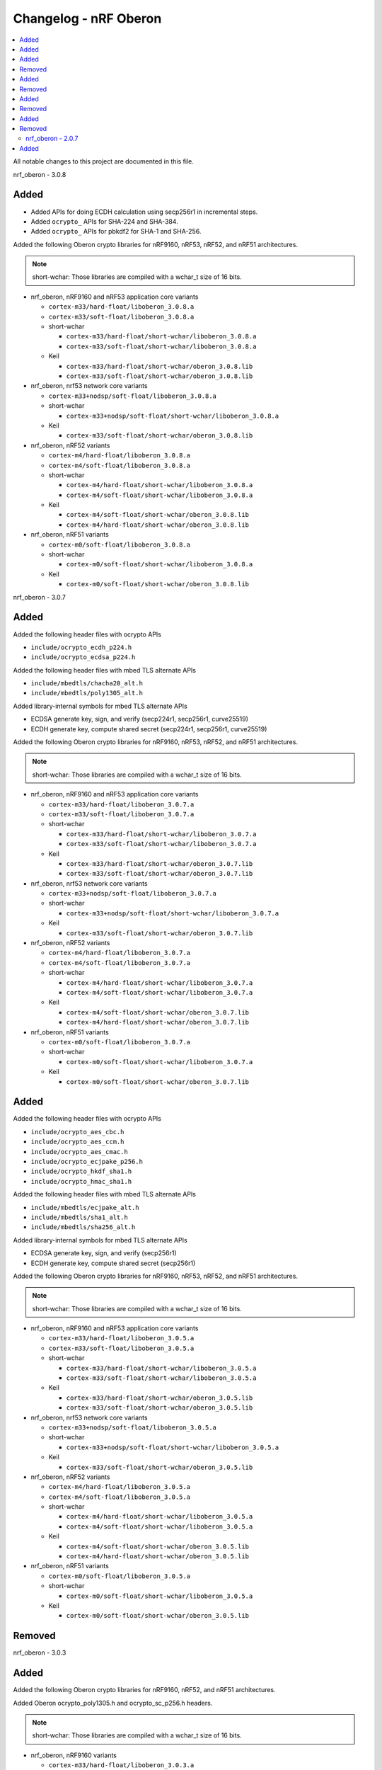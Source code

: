 .. _crypto_changelog_oberon:

Changelog - nRF Oberon
######################

.. contents::
   :local:
   :depth: 2

All notable changes to this project are documented in this file.

nrf_oberon - 3.0.8

Added
=====

* Added APIs for doing ECDH calculation using secp256r1 in incremental steps.
* Added ``ocrypto_`` APIs for SHA-224 and SHA-384.
* Added ``ocrypto_`` APIs for pbkdf2 for SHA-1 and SHA-256.

Added the following Oberon crypto libraries for nRF9160, nRF53, nRF52, and nRF51 architectures.

.. note::
   short-wchar: Those libraries are compiled with a wchar_t size of 16 bits.

* nrf_oberon, nRF9160 and nRF53 application core variants

  * ``cortex-m33/hard-float/liboberon_3.0.8.a``
  * ``cortex-m33/soft-float/liboberon_3.0.8.a``

  * short-wchar

    * ``cortex-m33/hard-float/short-wchar/liboberon_3.0.8.a``
    * ``cortex-m33/soft-float/short-wchar/liboberon_3.0.8.a``

  * Keil

    * ``cortex-m33/hard-float/short-wchar/oberon_3.0.8.lib``
    * ``cortex-m33/soft-float/short-wchar/oberon_3.0.8.lib``

* nrf_oberon, nrf53 network core variants

  * ``cortex-m33+nodsp/soft-float/liboberon_3.0.8.a``

  * short-wchar

    * ``cortex-m33+nodsp/soft-float/short-wchar/liboberon_3.0.8.a``

  * Keil

    * ``cortex-m33/soft-float/short-wchar/oberon_3.0.8.lib``

* nrf_oberon, nRF52 variants

  * ``cortex-m4/hard-float/liboberon_3.0.8.a``
  * ``cortex-m4/soft-float/liboberon_3.0.8.a``

  * short-wchar

    * ``cortex-m4/hard-float/short-wchar/liboberon_3.0.8.a``
    * ``cortex-m4/soft-float/short-wchar/liboberon_3.0.8.a``

  * Keil

    * ``cortex-m4/soft-float/short-wchar/oberon_3.0.8.lib``
    * ``cortex-m4/hard-float/short-wchar/oberon_3.0.8.lib``

* nrf_oberon, nRF51 variants

  * ``cortex-m0/soft-float/liboberon_3.0.8.a``

  * short-wchar

    * ``cortex-m0/soft-float/short-wchar/liboberon_3.0.8.a``

  * Keil

    * ``cortex-m0/soft-float/short-wchar/oberon_3.0.8.lib``

nrf_oberon - 3.0.7

Added
=====

Added the following header files with ocrypto APIs

* ``include/ocrypto_ecdh_p224.h``
* ``include/ocrypto_ecdsa_p224.h``

Added the following header files with mbed TLS alternate APIs

* ``include/mbedtls/chacha20_alt.h``
* ``include/mbedtls/poly1305_alt.h``

Added library-internal symbols for mbed TLS alternate APIs

* ECDSA generate key, sign, and verify (secp224r1, secp256r1, curve25519)
* ECDH generate key, compute shared secret (secp224r1, secp256r1, curve25519)

Added the following Oberon crypto libraries for nRF9160, nRF53, nRF52, and nRF51 architectures.

.. note::
   short-wchar: Those libraries are compiled with a wchar_t size of 16 bits.

* nrf_oberon, nRF9160 and nRF53 application core variants

  * ``cortex-m33/hard-float/liboberon_3.0.7.a``
  * ``cortex-m33/soft-float/liboberon_3.0.7.a``

  * short-wchar

    * ``cortex-m33/hard-float/short-wchar/liboberon_3.0.7.a``
    * ``cortex-m33/soft-float/short-wchar/liboberon_3.0.7.a``

  * Keil

    * ``cortex-m33/hard-float/short-wchar/oberon_3.0.7.lib``
    * ``cortex-m33/soft-float/short-wchar/oberon_3.0.7.lib``

* nrf_oberon, nrf53 network core variants

  * ``cortex-m33+nodsp/soft-float/liboberon_3.0.7.a``

  * short-wchar

    * ``cortex-m33+nodsp/soft-float/short-wchar/liboberon_3.0.7.a``

  * Keil

    * ``cortex-m33/soft-float/short-wchar/oberon_3.0.7.lib``

* nrf_oberon, nRF52 variants

  * ``cortex-m4/hard-float/liboberon_3.0.7.a``
  * ``cortex-m4/soft-float/liboberon_3.0.7.a``

  * short-wchar

    * ``cortex-m4/hard-float/short-wchar/liboberon_3.0.7.a``
    * ``cortex-m4/soft-float/short-wchar/liboberon_3.0.7.a``

  * Keil

    * ``cortex-m4/soft-float/short-wchar/oberon_3.0.7.lib``
    * ``cortex-m4/hard-float/short-wchar/oberon_3.0.7.lib``

* nrf_oberon, nRF51 variants

  * ``cortex-m0/soft-float/liboberon_3.0.7.a``

  * short-wchar

    * ``cortex-m0/soft-float/short-wchar/liboberon_3.0.7.a``

  * Keil

    * ``cortex-m0/soft-float/short-wchar/oberon_3.0.7.lib``

Added
=====

Added the following header files with ocrypto APIs

* ``include/ocrypto_aes_cbc.h``
* ``include/ocrypto_aes_ccm.h``
* ``include/ocrypto_aes_cmac.h``
* ``include/ocrypto_ecjpake_p256.h``
* ``include/ocrypto_hkdf_sha1.h``
* ``include/ocrypto_hmac_sha1.h``

Added the following header files with mbed TLS alternate APIs

* ``include/mbedtls/ecjpake_alt.h``
* ``include/mbedtls/sha1_alt.h``
* ``include/mbedtls/sha256_alt.h``

Added library-internal symbols for mbed TLS alternate APIs

* ECDSA generate key, sign, and verify (secp256r1)
* ECDH generate key, compute shared secret (secp256r1)

Added the following Oberon crypto libraries for nRF9160, nRF53, nRF52, and nRF51 architectures.

.. note::
   short-wchar: Those libraries are compiled with a wchar_t size of 16 bits.

* nrf_oberon, nRF9160 and nRF53 application core variants

  * ``cortex-m33/hard-float/liboberon_3.0.5.a``
  * ``cortex-m33/soft-float/liboberon_3.0.5.a``

  * short-wchar

    * ``cortex-m33/hard-float/short-wchar/liboberon_3.0.5.a``
    * ``cortex-m33/soft-float/short-wchar/liboberon_3.0.5.a``

  * Keil

    * ``cortex-m33/hard-float/short-wchar/oberon_3.0.5.lib``
    * ``cortex-m33/soft-float/short-wchar/oberon_3.0.5.lib``

* nrf_oberon, nrf53 network core variants

  * ``cortex-m33+nodsp/soft-float/liboberon_3.0.5.a``

  * short-wchar

    * ``cortex-m33+nodsp/soft-float/short-wchar/liboberon_3.0.5.a``

  * Keil

    * ``cortex-m33/soft-float/short-wchar/oberon_3.0.5.lib``

* nrf_oberon, nRF52 variants

  * ``cortex-m4/hard-float/liboberon_3.0.5.a``
  * ``cortex-m4/soft-float/liboberon_3.0.5.a``

  * short-wchar

    * ``cortex-m4/hard-float/short-wchar/liboberon_3.0.5.a``
    * ``cortex-m4/soft-float/short-wchar/liboberon_3.0.5.a``

  * Keil

    * ``cortex-m4/soft-float/short-wchar/oberon_3.0.5.lib``
    * ``cortex-m4/hard-float/short-wchar/oberon_3.0.5.lib``

* nrf_oberon, nRF51 variants

  * ``cortex-m0/soft-float/liboberon_3.0.5.a``

  * short-wchar

    * ``cortex-m0/soft-float/short-wchar/liboberon_3.0.5.a``

  * Keil

    * ``cortex-m0/soft-float/short-wchar/oberon_3.0.5.lib``

Removed
=======


nrf_oberon - 3.0.3

Added
=====

Added the following Oberon crypto libraries for nRF9160, nRF52, and nRF51 architectures.

Added Oberon ocrypto_poly1305.h and ocrypto_sc_p256.h headers.

.. note::
   short-wchar: Those libraries are compiled with a wchar_t size of 16 bits.


* nrf_oberon, nRF9160 variants

  * ``cortex-m33/hard-float/liboberon_3.0.3.a``
  * ``cortex-m33/soft-float/liboberon_3.0.3.a``

  * short-wchar

    * ``cortex-m33/hard-float/short-wchar/liboberon_3.0.3.a``
    * ``cortex-m33/soft-float/short-wchar/liboberon_3.0.3.a``

  * Keil

    * ``cortex-m33/hard-float/short-wchar/oberon_3.0.3.lib``
    * ``cortex-m33/soft-float/short-wchar/oberon_3.0.3.lib``

* nrf_oberon, nRF52 variants

  * ``cortex-m4/hard-float/liboberon_3.0.3.a``
  * ``cortex-m4/soft-float/liboberon_3.0.3.a``

  * short-wchar

    * ``cortex-m4/hard-float/short-wchar/liboberon_3.0.3.a``
    * ``cortex-m4/soft-float/short-wchar/liboberon_3.0.3.a``

  * Keil

    * ``cortex-m4/soft-float/short-wchar/oberon_3.0.3.lib``
    * ``cortex-m4/hard-float/short-wchar/oberon_3.0.3.lib``

* nrf_oberon, nRF51 variants

  * ``cortex-m0/soft-float/liboberon_3.0.3.a``

  * short-wchar

    * ``cortex-m0/soft-float/short-wchar/liboberon_3.0.3.a``

  * Keil

    * ``cortex-m0/soft-float/short-wchar/oberon_3.0.3.lib``


Removed
=======

* All 3.0.2 versions of the library and old include files


nrf_oberon - 3.0.2

Added
=====

Added the following Oberon crypto libraries for nRF9160, nRF52, and nRF51 architectures.

Added Oberon SRP, Secure Remote Password, ocrypto_srp functions.

.. note::
   short-wchar: Those libraries are compiled with a wchar_t size of 16 bits.


* nrf_oberon, nRF9160 variants

  * ``cortex-m33/hard-float/liboberon_3.0.2.a``
  * ``cortex-m33/soft-float/liboberon_3.0.2.a``

  * short-wchar

    * ``cortex-m33/hard-float/short-wchar/liboberon_3.0.2.a``
    * ``cortex-m33/soft-float/short-wchar/liboberon_3.0.2.a``

  * Keil

    * ``cortex-m33/hard-float/short-wchar/oberon_3.0.2.lib``
    * ``cortex-m33/soft-float/short-wchar/oberon_3.0.2.lib``

* nrf_oberon, nRF52 variants

  * ``cortex-m4/hard-float/liboberon_3.0.2.a``
  * ``cortex-m4/soft-float/liboberon_3.0.2.a``

  * short-wchar

    * ``cortex-m4/hard-float/short-wchar/liboberon_3.0.2.a``
    * ``cortex-m4/soft-float/short-wchar/liboberon_3.0.2.a``

  * Keil

    * ``cortex-m4/soft-float/short-wchar/oberon_3.0.2.lib``
    * ``cortex-m4/hard-float/short-wchar/oberon_3.0.2.lib``

* nrf_oberon, nRF51 variants

  * ``cortex-m0/soft-float/liboberon_3.0.2.a``

  * short-wchar

    * ``cortex-m0/soft-float/short-wchar/liboberon_3.0.2.a``

  * Keil

    * ``cortex-m0/soft-float/short-wchar/oberon_3.0.2.lib``


Removed
=======

* All 3.0.0 versions of the library and old include files


nrf_oberon - 3.0.0

Added
=====

Added the following Oberon crypto libraries for nRF9160, nRF52, and nRF51 architectures.

.. note::
   The include files and APIs have changed the prefix from ``occ_`` to ``ocrypto_``.

.. note::
   short-wchar: Those libraries are compiled with a wchar_t size of 16 bits.


* nrf_oberon, nRF9160 variants

  * ``cortex-m33/hard-float/liboberon_3.0.0.a``
  * ``cortex-m33/soft-float/liboberon_3.0.0.a``

  * short-wchar

    * ``cortex-m33/hard-float/short-wchar/liboberon_3.0.0.a``
    * ``cortex-m33/soft-float/short-wchar/liboberon_3.0.0.a``

  * Keil

    * ``cortex-m33/hard-float/short-wchar/oberon_3.0.0.lib``
    * ``cortex-m33/soft-float/short-wchar/oberon_3.0.0.lib``

* nrf_oberon, nRF52 variants

  * ``cortex-m4/hard-float/liboberon_3.0.0.a``
  * ``cortex-m4/soft-float/liboberon_3.0.0.a``

  * short-wchar

    * ``cortex-m4/hard-float/short-wchar/liboberon_3.0.0.a``
    * ``cortex-m4/soft-float/short-wchar/liboberon_3.0.0.a``

  * Keil

    * ``cortex-m4/soft-float/short-wchar/oberon_3.0.0.lib``
    * ``cortex-m4/hard-float/short-wchar/oberon_3.0.0.lib``

* nrf_oberon, nRF51 variants

  * ``cortex-m0/soft-float/liboberon_3.0.0.a``

  * short-wchar

    * ``cortex-m0/soft-float/short-wchar/liboberon_3.0.0.a``

  * Keil

    * ``cortex-m0/soft-float/short-wchar/oberon_3.0.0.lib``


Removed
=======

* All 2.0.7 versions of the library and old include files


nrf_oberon - 2.0.7
******************

Initial release.

Added
=====

Added the following Oberon crypto libraries for nRF9160, nRF52, and nRF51 architectures.

.. note::
   short-wchar: Those libraries are compiled with a wchar_t size of 16 bits.

* nrf_oberon, nrf9160 variants

  * ``cortex-m33/hard-float/liboberon_2.0.7.a``
  * ``cortex-m33/soft-float/liboberon_2.0.7.a``

  * short-wchar

    * ``cortex-m33/hard-float/short-wchar/liboberon_2.0.7.a``
    * ``cortex-m33/soft-float/short-wchar/liboberon_2.0.7.a``

  * Keil

    * ``cortex-m33/hard-float/short-wchar/oberon_2.0.7.lib``
    * ``cortex-m33/soft-float/short-wchar/oberon_2.0.7.lib``

* nrf_oberon, nrf52 variants

  * ``cortex-m4/hard-float/liboberon_2.0.7.a``
  * ``cortex-m4/soft-float/liboberon_2.0.7.a``

  * short-wchar

    * ``cortex-m4/hard-float/short-wchar/liboberon_2.0.7.a``
    * ``cortex-m4/soft-float/short-wchar/liboberon_2.0.7.a``

  * Keil

    * ``cortex-m4/soft-float/short-wchar/oberon_2.0.7.lib``
    * ``cortex-m4/hard-float/short-wchar/oberon_2.0.7.lib``

* nrf_oberon, nrf51 variants

  * ``cortex-m0/soft-float/liboberon_2.0.7.a``

  * short-wchar

    * ``cortex-m0/soft-float/short-wchar/liboberon_2.0.7.a``

  * Keil

    * ``cortex-m0/soft-float/short-wchar/oberon_2.0.7.lib``
